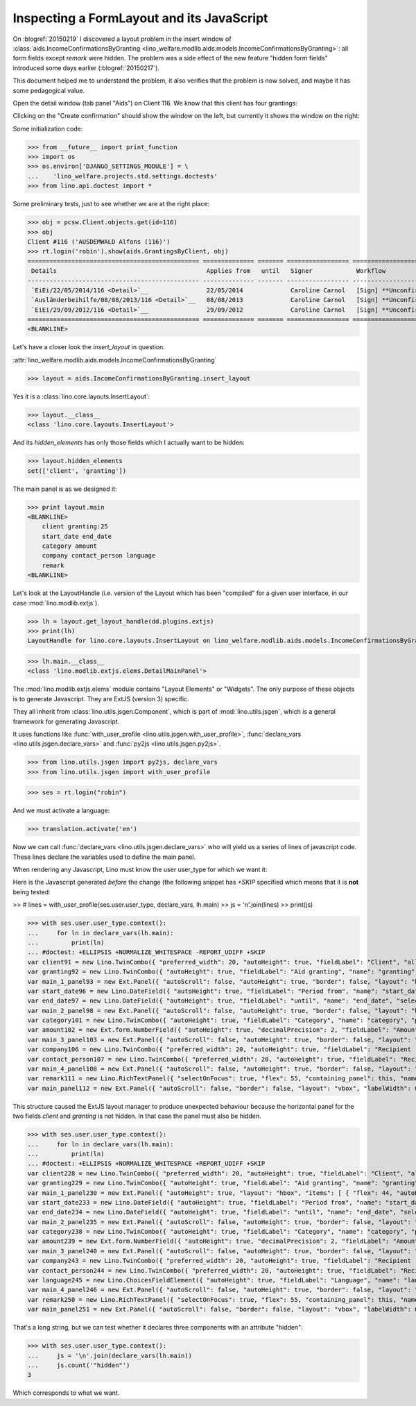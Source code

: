 .. _welfare.tested.20150219:

==========================================
Inspecting a FormLayout and its JavaScript
==========================================


.. To test only this document, run::

    $ doctest docs/tested/2015/0219.rst


On :blogref:`20150219` I discovered a layout problem in the insert
window of :class:`aids.IncomeConfirmationsByGranting
<lino_welfare.modlib.aids.models.IncomeConfirmationsByGranting>`: all
form fields except `remark` were hidden.  The problem was a side
effect of the new feature "hidden form fields" introduced some days
earlier (:blogref:`20150217`).

This document helped me to understand the problem, it also verifies
that the problem is now solved, and maybe it has some pedagogical
value.

Open the detail window (tab panel "Aids") on Client 116.  We know that
this client has four grantings:

.. image:: 0219a.png
    :scale: 50

Clicking on the "Create confirmation" should show the window on the left, 
but currently it shows the window on the right:

.. image:: 0219b.png
    :scale: 30

.. image:: 0219c.png
    :scale: 30


Some initialization code:

>>> from __future__ import print_function
>>> import os
>>> os.environ['DJANGO_SETTINGS_MODULE'] = \
...    'lino_welfare.projects.std.settings.doctests'
>>> from lino.api.doctest import *

Some preliminary tests, just to see whether we are at the right place:

>>> obj = pcsw.Client.objects.get(id=116)
>>> obj
Client #116 ('AUSDEMWALD Alfons (116)')
>>> rt.login('robin').show(aids.GrantingsByClient, obj)
=============================================== ============== ======= ================= ======================== =================== =========================
 Details                                         Applies from   until   Signer            Workflow                 Board               Actions
----------------------------------------------- -------------- ------- ----------------- ------------------------ ------------------- -------------------------
 `EiEi/22/05/2014/116 <Detail>`__                22/05/2014             Caroline Carnol   [Sign] **Unconfirmed**   Social Board (SB)   **Create confirmation**
 `Ausländerbeihilfe/08/08/2013/116 <Detail>`__   08/08/2013             Caroline Carnol   [Sign] **Unconfirmed**                       **Create confirmation**
 `EiEi/29/09/2012/116 <Detail>`__                29/09/2012             Caroline Carnol   [Sign] **Unconfirmed**                       **Create confirmation**
=============================================== ============== ======= ================= ======================== =================== =========================
<BLANKLINE>


Let's have a closer look the `insert_layout` in question.

:attr:`lino_welfare.modlib.aids.models.IncomeConfirmationsByGranting`

>>> layout = aids.IncomeConfirmationsByGranting.insert_layout

Yes it is a :class:`lino.core.layouts.InsertLayout`:

>>> layout.__class__
<class 'lino.core.layouts.InsertLayout'>

And its `hidden_elements` has only those fields which I actually want
to be hidden:

>>> layout.hidden_elements
set(['client', 'granting'])

The main panel is as we designed it:

>>> print layout.main
<BLANKLINE>
    client granting:25
    start_date end_date
    category amount
    company contact_person language
    remark
<BLANKLINE>

Let's look at the LayoutHandle (i.e. version of the Layout which has
been "compiled" for a given user interface, in our case
:mod:`lino.modlib.extjs`).

>>> lh = layout.get_layout_handle(dd.plugins.extjs)
>>> print(lh)
LayoutHandle for lino.core.layouts.InsertLayout on lino_welfare.modlib.aids.models.IncomeConfirmationsByGranting

>>> lh.main.__class__
<class 'lino.modlib.extjs.elems.DetailMainPanel'>


The :mod:`lino.modlib.extjs.elems` module contains "Layout Elements"
or "Widgets". The only purpose of these objects is to generate
Javascript.  They are ExtJS (version 3) specific.  

They all inherit from :class:`lino.utils.jsgen.Component`, which is
part of :mod:`lino.utils.jsgen`, which is a general framework for
generating Javascript.

It uses functions like 
:func:`with_user_profile <lino.utils.jsgen.with_user_profile>`,
:func:`declare_vars <lino.utils.jsgen.declare_vars>` and
:func:`py2js <lino.utils.jsgen.py2js>`.

>>> from lino.utils.jsgen import py2js, declare_vars
>>> from lino.utils.jsgen import with_user_profile


>>> ses = rt.login("robin")

And we must activate a language:

>>> translation.activate('en')

Now we can call :func:`declare_vars <lino.utils.jsgen.declare_vars>`
who will yield us a series of lines of javascript code.  These lines
declare the variables used to define the main panel.

When rendering any Javascript, Lino must know the user user_type for
which we want it:

Here is the Javascript generated *before* the change (the following
snippet has `+SKIP` specified which means that it is **not** being
tested:

>> # lines = with_user_profile(ses.user.user_type, declare_vars, lh.main)
>> js = '\n'.join(lines)
>> print(js)


>>> with ses.user.user_type.context():
...     for ln in declare_vars(lh.main):
...         print(ln)
... #doctest: +ELLIPSIS +NORMALIZE_WHITESPACE -REPORT_UDIFF +SKIP
var client91 = new Lino.TwinCombo({ "preferred_width": 20, "autoHeight": true, "fieldLabel": "Client", "allowBlank": false, "pageSize": 20, "onTrigger2Click": function(e){ Lino.show_fk_detail(this,Lino.pcsw.Clients.detail,Lino.pcsw.Clients.insert)}, "emptyText": "Select a Client...", "listeners": { "render": Lino.quicktip_renderer("Client","(aids.IncomeConfirmationsByGranting.client) ") }, "selectOnFocus": true, "hidden": true, "hiddenName": "clientHidden", "anchor": "-20", "store": new Lino.ComplexRemoteComboStore({ "proxy": new Ext.data.HttpProxy({ "url": "/choices/aids/IncomeConfirmationsByGranting/client", "method": "GET" }) }), "name": "client" });
var granting92 = new Lino.TwinCombo({ "autoHeight": true, "fieldLabel": "Aid granting", "name": "granting", "pageSize": 20, "onTrigger2Click": function(e){ Lino.show_fk_detail(this,Lino.aids.GrantingsByX.detail,Lino.aids.GrantingsByX.insert)}, "emptyText": "Select a Aid granting...", "listeners": { "render": Lino.quicktip_renderer("Aid granting","(aids.IncomeConfirmationsByGranting.granting) ") }, "selectOnFocus": true, "hidden": true, "hiddenName": "grantingHidden", "anchor": "-20", "store": new Lino.ComplexRemoteComboStore({ "proxy": new Ext.data.HttpProxy({ "url": "/choices/aids/IncomeConfirmationsByGranting/granting", "method": "GET" }) }) });
var main_1_panel93 = new Ext.Panel({ "autoScroll": false, "autoHeight": true, "border": false, "layout": "hbox", "labelWidth": 117, "hideCheckBoxLabels": true, "items": [ { "flex": 44, "autoHeight": true, "layout": "form", "xtype": "panel", "items": client91, "labelAlign": "top" }, { "flex": 55, "autoHeight": true, "layout": "form", "xtype": "panel", "items": granting92, "labelAlign": "top" } ], "frame": false, "layoutConfig": { "align": "stretchmax" }, "labelAlign": "top" });
var start_date96 = new Lino.DateField({ "autoHeight": true, "fieldLabel": "Period from", "name": "start_date", "selectOnFocus": true, "listeners": { "render": Lino.quicktip_renderer("Period from","(aids.IncomeConfirmationsByGranting.start_date) ") }, "anchor": "-20" });
var end_date97 = new Lino.DateField({ "autoHeight": true, "fieldLabel": "until", "name": "end_date", "selectOnFocus": true, "listeners": { "render": Lino.quicktip_renderer("until","(aids.IncomeConfirmationsByGranting.end_date) ") }, "anchor": "-20" });
var main_2_panel98 = new Ext.Panel({ "autoScroll": false, "autoHeight": true, "border": false, "layout": "hbox", "labelWidth": 108, "hideCheckBoxLabels": true, "items": [ { "flex": 50, "autoHeight": true, "layout": "form", "xtype": "panel", "items": start_date96, "labelAlign": "top" }, { "flex": 50, "autoHeight": true, "layout": "form", "xtype": "panel", "items": end_date97, "labelAlign": "top" } ], "frame": false, "layoutConfig": { "align": "stretchmax" }, "labelAlign": "top" });
var category101 = new Lino.TwinCombo({ "autoHeight": true, "fieldLabel": "Category", "name": "category", "pageSize": 20, "onTrigger2Click": function(e){ Lino.show_fk_detail(this,Lino.aids.Categories.detail,Lino.aids.Categories.insert)}, "emptyText": "Select a Category...", "listeners": { "render": Lino.quicktip_renderer("Category","(aids.IncomeConfirmationsByGranting.category) ") }, "selectOnFocus": true, "hiddenName": "categoryHidden", "anchor": "-20", "store": new Lino.ComplexRemoteComboStore({ "proxy": new Ext.data.HttpProxy({ "url": "/choices/aids/IncomeConfirmationsByGranting/category", "method": "GET" }) }) });
var amount102 = new Ext.form.NumberField({ "autoHeight": true, "decimalPrecision": 2, "fieldLabel": "Amount", "name": "amount", "decimalSeparator": ",", "listeners": { "render": Lino.quicktip_renderer("Amount","(aids.IncomeConfirmationsByGranting.amount) ") }, "selectOnFocus": true, "anchor": "-20", "allowBlank": true });
var main_3_panel103 = new Ext.Panel({ "autoScroll": false, "autoHeight": true, "border": false, "layout": "hbox", "labelWidth": 81, "hideCheckBoxLabels": true, "items": [ { "flex": 62, "autoHeight": true, "layout": "form", "xtype": "panel", "items": category101, "labelAlign": "top" }, { "flex": 37, "autoHeight": true, "layout": "form", "xtype": "panel", "items": amount102, "labelAlign": "top" } ], "frame": false, "layoutConfig": { "align": "stretchmax" }, "labelAlign": "top" });
var company106 = new Lino.TwinCombo({ "preferred_width": 20, "autoHeight": true, "fieldLabel": "Recipient (Organization)", "name": "company", "pageSize": 20, "onTrigger2Click": function(e){ Lino.show_fk_detail(this,Lino.contacts.Companies.detail,Lino.contacts.Companies.insert)}, "hiddenName": "companyHidden", "listeners": { "render": Lino.quicktip_renderer("Recipient (Organization)","(aids.IncomeConfirmationsByGranting.company) ") }, "selectOnFocus": true, "emptyText": "Select a Organisation...", "anchor": "-20", "store": new Lino.ComplexRemoteComboStore({ "proxy": new Ext.data.HttpProxy({ "url": "/choices/aids/IncomeConfirmationsByGranting/company", "method": "GET" }) }) });
var contact_person107 = new Lino.TwinCombo({ "preferred_width": 20, "autoHeight": true, "fieldLabel": "Recipient (Person)", "name": "contact_person", "pageSize": 20, "onTrigger2Click": function(e){ Lino.show_fk_detail(this,Lino.contacts.Persons.detail,Lino.contacts.Persons.insert)}, "hiddenName": "contact_personHidden", "listeners": { "render": Lino.quicktip_renderer("Recipient (Person)","(aids.IncomeConfirmationsByGranting.contact_person) ") }, "selectOnFocus": true, "emptyText": "Select a Person...", "anchor": "-20", "store": new Lino.ComplexRemoteComboStore({ "proxy": new Ext.data.HttpProxy({ "url": "/choices/aids/IncomeConfirmationsByGranting/contact_person", "method": "GET" }) }) });
var main_4_panel108 = new Ext.Panel({ "autoScroll": false, "autoHeight": true, "border": false, "layout": "hbox", "labelWidth": 225, "hideCheckBoxLabels": true, "items": [ { "flex": 50, "autoHeight": true, "layout": "form", "xtype": "panel", "items": company106, "labelAlign": "top" }, { "flex": 50, "autoHeight": true, "layout": "form", "xtype": "panel", "items": contact_person107, "labelAlign": "top" } ], "frame": false, "layoutConfig": { "align": "stretchmax" }, "labelAlign": "top" });
var remark111 = new Lino.RichTextPanel({ "selectOnFocus": true, "flex": 55, "containing_panel": this, "name": "remark", "title": "Remark" });
var main_panel112 = new Ext.Panel({ "autoScroll": false, "border": false, "layout": "vbox", "labelWidth": 0, "hideCheckBoxLabels": true, "items": [ main_1_panel93, main_2_panel98, main_3_panel103, main_4_panel108, remark111 ], "frame": true, "layoutConfig": { "align": "stretch" }, "bodyBorder": false, "labelAlign": "top" });


This structure caused the ExtJS layout manager to produce unexpected
behaviour because the horizontal panel for the two fields `client` and
`granting` is not hidden.  In that case the panel must also be hidden.

>>> with ses.user.user_type.context():
...     for ln in declare_vars(lh.main):
...         print(ln)
... #doctest: +ELLIPSIS +NORMALIZE_WHITESPACE +REPORT_UDIFF +SKIP
var client228 = new Lino.TwinCombo({ "preferred_width": 20, "autoHeight": true, "fieldLabel": "Client", "allowBlank": false, "pageSize": 20, "onTrigger2Click": function(e){ Lino.show_fk_detail(this,Lino.pcsw.Clients.detail,Lino.pcsw.Clients.insert)}, "emptyText": "Select a Client...", "listeners": { "render": Lino.quicktip_renderer("Client","(aids.IncomeConfirmationsByGranting.client) ") }, "selectOnFocus": true, "hidden": true, "hiddenName": "clientHidden", "anchor": "-20", "store": new Lino.ComplexRemoteComboStore({ "proxy": new Ext.data.HttpProxy({ "url": "/choices/aids/IncomeConfirmationsByGranting/client", "method": "GET" }) }), "name": "client" });
var granting229 = new Lino.TwinCombo({ "autoHeight": true, "fieldLabel": "Aid granting", "name": "granting", "pageSize": 20, "onTrigger2Click": function(e){ Lino.show_fk_detail(this,Lino.aids.GrantingsByX.detail,Lino.aids.GrantingsByX.insert)}, "emptyText": "Select a Aid granting...", "listeners": { "render": Lino.quicktip_renderer("Aid granting","(aids.IncomeConfirmationsByGranting.granting) ") }, "selectOnFocus": true, "hidden": true, "hiddenName": "grantingHidden", "anchor": "-20", "store": new Lino.ComplexRemoteComboStore({ "proxy": new Ext.data.HttpProxy({ "url": "/choices/aids/IncomeConfirmationsByGranting/granting", "method": "GET" }) }) });
var main_1_panel230 = new Ext.Panel({ "autoHeight": true, "layout": "hbox", "items": [ { "flex": 44, "autoHeight": true, "layout": "form", "xtype": "panel", "items": client228, "labelAlign": "top" }, { "flex": 55, "autoHeight": true, "layout": "form", "xtype": "panel", "items": granting229, "labelAlign": "top" } ], "frame": false, "layoutConfig": { "align": "stretchmax" }, "hideCheckBoxLabels": true, "autoScroll": false, "labelWidth": 117, "hidden": true, "border": false, "labelAlign": "top" });
var start_date233 = new Lino.DateField({ "autoHeight": true, "fieldLabel": "Period from", "name": "start_date", "selectOnFocus": true, "listeners": { "render": Lino.quicktip_renderer("Period from","(aids.IncomeConfirmationsByGranting.start_date) ") }, "anchor": "-20" });
var end_date234 = new Lino.DateField({ "autoHeight": true, "fieldLabel": "until", "name": "end_date", "selectOnFocus": true, "listeners": { "render": Lino.quicktip_renderer("until","(aids.IncomeConfirmationsByGranting.end_date) ") }, "anchor": "-20" });
var main_2_panel235 = new Ext.Panel({ "autoScroll": false, "autoHeight": true, "border": false, "layout": "hbox", "labelWidth": 108, "hideCheckBoxLabels": true, "items": [ { "flex": 50, "autoHeight": true, "layout": "form", "xtype": "panel", "items": start_date233, "labelAlign": "top" }, { "flex": 50, "autoHeight": true, "layout": "form", "xtype": "panel", "items": end_date234, "labelAlign": "top" } ], "frame": false, "layoutConfig": { "align": "stretchmax" }, "labelAlign": "top" });
var category238 = new Lino.TwinCombo({ "autoHeight": true, "fieldLabel": "Category", "name": "category", "pageSize": 20, "onTrigger2Click": function(e){ Lino.show_fk_detail(this,Lino.aids.Categories.detail,Lino.aids.Categories.insert)}, "emptyText": "Select a Category...", "listeners": { "render": Lino.quicktip_renderer("Category","(aids.IncomeConfirmationsByGranting.category) ") }, "selectOnFocus": true, "hiddenName": "categoryHidden", "anchor": "-20", "store": new Lino.ComplexRemoteComboStore({ "proxy": new Ext.data.HttpProxy({ "url": "/choices/aids/IncomeConfirmationsByGranting/category", "method": "GET" }) }) });
var amount239 = new Ext.form.NumberField({ "autoHeight": true, "decimalPrecision": 2, "fieldLabel": "Amount", "name": "amount", "decimalSeparator": ",", "listeners": { "render": Lino.quicktip_renderer("Amount","(aids.IncomeConfirmationsByGranting.amount) ") }, "selectOnFocus": true, "anchor": "-20", "allowBlank": true });
var main_3_panel240 = new Ext.Panel({ "autoScroll": false, "autoHeight": true, "border": false, "layout": "hbox", "labelWidth": 81, "hideCheckBoxLabels": true, "items": [ { "flex": 62, "autoHeight": true, "layout": "form", "xtype": "panel", "items": category238, "labelAlign": "top" }, { "flex": 37, "autoHeight": true, "layout": "form", "xtype": "panel", "items": amount239, "labelAlign": "top" } ], "frame": false, "layoutConfig": { "align": "stretchmax" }, "labelAlign": "top" });
var company243 = new Lino.TwinCombo({ "preferred_width": 20, "autoHeight": true, "fieldLabel": "Recipient (Organization)", "name": "company", "pageSize": 20, "onTrigger2Click": function(e){ Lino.show_fk_detail(this,Lino.contacts.Companies.detail,Lino.contacts.Companies.insert)}, "hiddenName": "companyHidden", "listeners": { "render": Lino.quicktip_renderer("Recipient (Organization)","(aids.IncomeConfirmationsByGranting.company) ") }, "selectOnFocus": true, "emptyText": "Select a Organisation...", "anchor": "-20", "store": new Lino.ComplexRemoteComboStore({ "proxy": new Ext.data.HttpProxy({ "url": "/choices/aids/IncomeConfirmationsByGranting/company", "method": "GET" }) }) });
var contact_person244 = new Lino.TwinCombo({ "preferred_width": 20, "autoHeight": true, "fieldLabel": "Recipient (Person)", "name": "contact_person", "pageSize": 20, "onTrigger2Click": function(e){ Lino.show_fk_detail(this,Lino.contacts.Persons.detail,Lino.contacts.Persons.insert)}, "hiddenName": "contact_personHidden", "listeners": { "render": Lino.quicktip_renderer("Recipient (Person)","(aids.IncomeConfirmationsByGranting.contact_person) ") }, "selectOnFocus": true, "emptyText": "Select a Person...", "anchor": "-20", "store": new Lino.ComplexRemoteComboStore({ "proxy": new Ext.data.HttpProxy({ "url": "/choices/aids/IncomeConfirmationsByGranting/contact_person", "method": "GET" }) }) });
var language245 = new Lino.ChoicesFieldElement({ "autoHeight": true, "fieldLabel": "Language", "name": "language", "hiddenName": "languageHidden", "listeners": { "render": Lino.quicktip_renderer("Language","(aids.IncomeConfirmationsByGranting.language) ") }, "selectOnFocus": true, "anchor": "-20", "store": [ [ "en", "English" ], [ "fr", "French" ], [ "de", "German" ], [ "nl", "Dutch" ] ] });
var main_4_panel246 = new Ext.Panel({ "autoScroll": false, "autoHeight": true, "border": false, "layout": "hbox", "labelWidth": 225, "hideCheckBoxLabels": true, "items": [ { "flex": 33, "autoHeight": true, "layout": "form", "xtype": "panel", "items": company243, "labelAlign": "top" }, { "flex": 33, "autoHeight": true, "layout": "form", "xtype": "panel", "items": contact_person244, "labelAlign": "top" }, { "flex": 33, "autoHeight": true, "layout": "form", "xtype": "panel", "items": language245, "labelAlign": "top" } ], "frame": false, "layoutConfig": { "align": "stretchmax" }, "labelAlign": "top" });
var remark250 = new Lino.RichTextPanel({ "selectOnFocus": true, "flex": 55, "containing_panel": this, "name": "remark", "title": "Remark" });
var main_panel251 = new Ext.Panel({ "autoScroll": false, "border": false, "layout": "vbox", "labelWidth": 0, "hideCheckBoxLabels": true, "items": [ main_1_panel230, main_2_panel235, main_3_panel240, main_4_panel246, remark250 ], "frame": true, "layoutConfig": { "align": "stretch" }, "bodyBorder": false, "labelAlign": "top" });

That's a long string, but we can test whether it declares three
components with an attribute "hidden":

>>> with ses.user.user_type.context():
...     js = '\n'.join(declare_vars(lh.main))
...     js.count('"hidden"')
3

Which corresponds to what we want.

